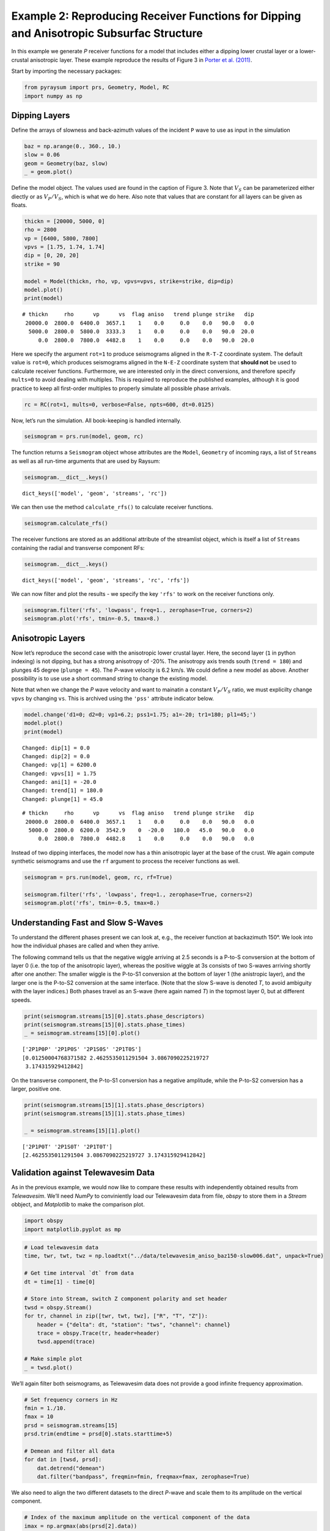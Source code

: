 Example 2: Reproducing Receiver Functions for Dipping and Anisotropic Subsurfac Structure
=========================================================================================

In this example we generate *P* receiver functions for a model that
includes either a dipping lower crustal layer or a lower-crustal
anisotropic layer. These example reproduce the results of Figure 3 in
`Porter et al. (2011) <#references>`__.

Start by importing the necessary packages:

.. code:: ipython3

    from pyraysum import prs, Geometry, Model, RC
    import numpy as np

Dipping Layers
--------------

Define the arrays of slowness and back-azimuth values of the incident
``P`` wave to use as input in the simulation

.. code:: ipython3

    baz = np.arange(0., 360., 10.)
    slow = 0.06
    geom = Geometry(baz, slow)
    _ = geom.plot()



.. image:: output_3_0.png


Define the model object. The values used are found in the caption of
Figure 3. Note that :math:`V_S` can be parameterized either diectly or
as :math:`V_P/V_S`, which is what we do here. Also note that values that
are constant for all layers can be given as floats.

.. code:: ipython3

    thickn = [20000, 5000, 0]
    rho = 2800
    vp = [6400, 5800, 7800]
    vpvs = [1.75, 1.74, 1.74]
    dip = [0, 20, 20]
    strike = 90
    
    model = Model(thickn, rho, vp, vpvs=vpvs, strike=strike, dip=dip)
    model.plot()
    print(model)



.. image:: output_5_0.png


.. parsed-literal::

    # thickn     rho      vp      vs  flag aniso   trend plunge strike   dip
     20000.0  2800.0  6400.0  3657.1    1    0.0     0.0    0.0   90.0   0.0
      5000.0  2800.0  5800.0  3333.3    1    0.0     0.0    0.0   90.0  20.0
         0.0  2800.0  7800.0  4482.8    1    0.0     0.0    0.0   90.0  20.0
    


Here we specify the argument ``rot=1`` to produce seismograms aligned in
the ``R-T-Z`` coordinate system. The default value is ``rot=0``, which
produces seismograms aligned in the ``N-E-Z`` coordinate system that
**should not** be used to calculate receiver functions. Furthermore, we
are interested only in the direct conversions, and therefore specify
``mults=0`` to avoid dealing with multiples. This is required to
reproduce the published examples, although it is good practice to keep
all first-order multiples to properly simulate all possible phase
arrivals.

.. code:: ipython3

    rc = RC(rot=1, mults=0, verbose=False, npts=600, dt=0.0125)

Now, let’s run the simulation. All book-keeping is handled internally.

.. code:: ipython3

    seismogram = prs.run(model, geom, rc)

The function returns a ``Seismogram`` object whose attributes are the
``Model``, ``Geometry`` of incoming rays, a list of ``Streams`` as well
as all run-time arguments that are used by Raysum:

.. code:: ipython3

    seismogram.__dict__.keys()




.. parsed-literal::

    dict_keys(['model', 'geom', 'streams', 'rc'])



We can then use the method ``calculate_rfs()`` to calculate receiver
functions.

.. code:: ipython3

    seismogram.calculate_rfs()

The receiver functions are stored as an additional attribute of the
streamlist object, which is itself a list of ``Streams`` containing the
radial and transverse component RFs:

.. code:: ipython3

    seismogram.__dict__.keys()




.. parsed-literal::

    dict_keys(['model', 'geom', 'streams', 'rc', 'rfs'])



We can now filter and plot the results - we specify the key ``'rfs'`` to
work on the receiver functions only.

.. code:: ipython3

    seismogram.filter('rfs', 'lowpass', freq=1., zerophase=True, corners=2)
    seismogram.plot('rfs', tmin=-0.5, tmax=8.)



.. image:: output_17_0.png


Anisotropic Layers
------------------

Now let’s reproduce the second case with the anisotropic lower crustal
layer. Here, the second layer (``1`` in python indexing) is not dipping,
but has a strong anisotropy of -20%. The anisotropy axis trends south
(``trend = 180``) and plunges 45 degree (``plunge = 45``). The *P*-wave
velocity is 6.2 km/s. We could define a new model as above. Another
possibility is to use use a short command string to change the existing
model.

Note that when we change the *P* wave velocity and want to mainatin a
constant :math:`V_P/V_S` ratio, we must explicilty change ``vpvs`` by
changing ``vs``. This is archived using the ``'pss'`` attribute
indicator below.

.. code:: ipython3

    model.change('d1=0; d2=0; vp1=6.2; pss1=1.75; a1=-20; tr1=180; pl1=45;')
    model.plot()
    print(model)


.. parsed-literal::

    Changed: dip[1] = 0.0
    Changed: dip[2] = 0.0
    Changed: vp[1] = 6200.0
    Changed: vpvs[1] = 1.75
    Changed: ani[1] = -20.0
    Changed: trend[1] = 180.0
    Changed: plunge[1] = 45.0



.. image:: output_19_1.png


.. parsed-literal::

    # thickn     rho      vp      vs  flag aniso   trend plunge strike   dip
     20000.0  2800.0  6400.0  3657.1    1    0.0     0.0    0.0   90.0   0.0
      5000.0  2800.0  6200.0  3542.9    0  -20.0   180.0   45.0   90.0   0.0
         0.0  2800.0  7800.0  4482.8    1    0.0     0.0    0.0   90.0   0.0
    


Instead of two dipping interfaces, the model now has a thin anisotropic
layer at the base of the crust. We again compute synthetic seismograms
and use the ``rf`` argument to process the receiver functions as well.

.. code:: ipython3

    seismogram = prs.run(model, geom, rc, rf=True)
    
    seismogram.filter('rfs', 'lowpass', freq=1., zerophase=True, corners=2)
    seismogram.plot('rfs', tmin=-0.5, tmax=8.)



.. image:: output_21_0.png


Understanding Fast and Slow S-Waves
-----------------------------------

To understand the different phases present we can look at, e.g., the
receiver function at backazimuth 150°. We look into how the individual
phases are called and when they arrive.

The following command tells us that the negative wiggle arriving at 2.5
seconds is a P-to-S convsersion at the bottom of layer 0 (i.e. the top
of the anisotropic layer), whereas the positive wiggle at 3s consists of
two S-waves arriving shortly after one another: The smaller wiggle is
the P-to-S1 conversion at the bottom of layer 1 (the anistropic layer),
and the larger one is the P-to-S2 conversion at the same interface.
(Note that the slow S-wave is denoted *T*, to avoid ambiguity with the
layer indices.) Both phases travel as an S-wave (here again named *T*)
in the topmost layer 0, but at different speeds.

.. code:: ipython3

    print(seismogram.streams[15][0].stats.phase_descriptors)
    print(seismogram.streams[15][0].stats.phase_times)
    _ = seismogram.streams[15][0].plot()


.. parsed-literal::

    ['2P1P0P' '2P1P0S' '2P1S0S' '2P1T0S']
    [0.01250004768371582 2.4625535011291504 3.0867090225219727
     3.174315929412842]



.. image:: output_23_1.png


On the transverse component, the P-to-S1 conversion has a negative
amplitude, while the P-to-S2 conversion has a larger, positive one.

.. code:: ipython3

    print(seismogram.streams[15][1].stats.phase_descriptors)
    print(seismogram.streams[15][1].stats.phase_times)
    
    _ = seismogram.streams[15][1].plot()


.. parsed-literal::

    ['2P1P0T' '2P1S0T' '2P1T0T']
    [2.4625535011291504 3.0867090225219727 3.174315929412842]



.. image:: output_25_1.png


Validation against Telewavesim Data
-----------------------------------

As in the previous example, we would now like to compare these results
with independently obtained results from *Telewavesim*. We’ll need
*NumPy* to conviniently load our Telewavesim data from file, *obspy* to
store them in a *Stream* obbject, and *Matplotlib* to make the
comparison plot.

.. code:: ipython3

    import obspy
    import matplotlib.pyplot as mp

.. code:: ipython3

    # Load telewavesim data
    time, twr, twt, twz = np.loadtxt("../data/telewavesim_aniso_baz150-slow006.dat", unpack=True)
    
    # Get time interval `dt` from data
    dt = time[1] - time[0]
    
    # Store into Stream, switch Z component polarity and set header
    twsd = obspy.Stream()
    for tr, channel in zip([twr, twt, twz], ["R", "T", "Z"]):
        header = {"delta": dt, "station": "tws", "channel": channel}
        trace = obspy.Trace(tr, header=header)
        twsd.append(trace)
        
    # Make simple plot
    _ = twsd.plot()



.. image:: output_28_0.png


We’ll again filter both seismograms, as Telewavesim data does not
provide a good infinite frequency approximation.

.. code:: ipython3

    # Set frequency corners in Hz
    fmin = 1./10. 
    fmax = 10
    prsd = seismogram.streams[15]
    prsd.trim(endtime = prsd[0].stats.starttime+5)
    
    # Demean and filter all data
    for dat in [twsd, prsd]:
        dat.detrend("demean")
        dat.filter("bandpass", freqmin=fmin, freqmax=fmax, zerophase=True)


We also need to align the two different datasets to the direct *P*-wave
and scale them to its amplitude on the vertical component.

.. code:: ipython3

    # Index of the maximum amplitude on the vertical component of the data
    imax = np.argmax(abs(prsd[2].data))
    
    # Cycle through both synthetic data and process them equally
    jmax = np.argmax(abs(twsd[2].data))  # maximum vertical amplitude
    dt = prsd[2].times()[imax] - twsd[2].times()[jmax] # relative time shift of maximum
    norm = prsd[2].data[imax] / twsd[2].data[jmax]  # relative amplitude of vertical maximum
    for tr in twsd:
        tr.stats.starttime += dt  # align peaks
        tr.data *= norm  # normalize
        tr.trim(prsd[0].stats.starttime, prsd[0].stats.endtime)

For a good comparisson, we use the plot function from the previous
example:

.. code:: ipython3

    def plot(data, model):
        
        lws = [4, 1]  # linewidths ...
        cols = ["darkgray", "crimson"]  # colors for data and model
    
        # Subplot with 3 rows
        fig, axs = mp.subplots(
            nrows=3, ncols=1, figsize=(8, 6), tight_layout=True, sharex=True, sharey=True
        )
        
        # Cycle through components
        for ax, dat, mod in zip(axs, data, model):
            trs = [dat, mod]
            
            # Cycle through data and model
            for tr, lw, col in zip(trs, lws, cols):
                ax.plot(
                    tr.times(reftime=data[0].stats.starttime),
                    tr.data,
                    label=tr.stats.station + "." + tr.stats.channel,
                    lw=lw,
                    color=col,
                )
                # Write phase info
                if tr.stats.station == "prs":
                    dy = 0.05
                    # Cycle through phase descriptors
                    for n, (pht, phn, pha) in enumerate(
                        zip(
                            tr.stats.phase_times,
                            tr.stats.phase_names,
                            tr.stats.phase_amplitudes,
                        )
                    ):
                        ha = "center"
                        if phn == "PST":
                            ha = "right"
                        elif  phn == "PTS":
                            ha = "left"
    
                        sign = -np.sign(pha)  # absolute amplitudes are here meaningless due to applied filter
                        ax.text(pht, sign*dy, phn, va="center", ha=ha)
    
            ax.legend(frameon=False)
            ax.set_axis_off()
            
        # Only plot lowermost time axes
        ax.set_axis_on()
        ax.spines[["top", "left", "right", "bottom"]].set_visible(False)
        ax.set_yticks([])
        ax.set_xlabel("Time(s)")
    
        return fig

And run it

.. code:: ipython3

    _ = plot(twsd, prsd)



.. image:: output_36_0.png


We see that the Waveforms of *Pyraysum* (red) and *Teleweavesim* (gray)
match pretty well. The *Telewavsim* data has some additional energy at
about 0.9 seconds, which is a reflection from the top of the anisotropic
layer. This reflections has explicitly not been computed
(``RC.mults = 0``), but could using ``RC.set_phaselist()``.

Conclusion
----------

In this example we have explored the capabilities of *Pyraysum* to
compute snytheitc seismograms and receiver functions for dippin or
anisotropic layers. We have compared the outcome of our simulations with
published results and, for the anisotropic example, also with synthetic
data from another numerical method. Both comparisions showed that
*Pyraysum* delivers comparable results.

References
----------

-  Audet, P., Thomson, C.J., Bostock, M.G., and Eulenfeld, T. (2019).
   Telewavesim: Python software for teleseismic body wave modeling.
   Journal of Open Source Software, 4(44), 1818,
   https://doi.org/10.21105/joss.01818

-  Porter, R., Zandt, G., & McQuarrie, N. (2011). Pervasive
   lower-crustal seismic anisotropy in Southern California: Evidence for
   underplated schists and active tectonics. Lithosphere, 3(3), 201-220.
   https://doi.org/10.1130/L126.1

-  Thomson, C.J. (1997). Modelling surface waves in anisotropic
   structures: I. Theory. Physics of the Earth and Planetary interiors,
   103, 195-206. https://doi.org/10.1016/S0031-9201(97)00033-2
